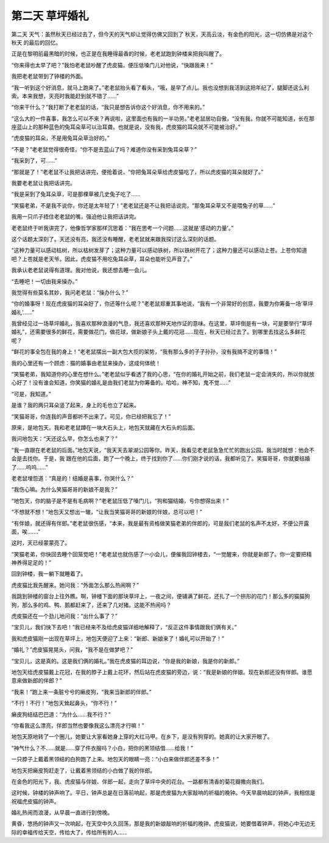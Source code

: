 第二天 草坪婚礼
================

第二天 天气：虽然秋天已经过去了，但今天的天气却让觉得仿佛又回到了 秋天，天高云淡，有金色的阳光，这一切仿佛是对这个秋天 的最后的回忆。

正是在黎明前最黑暗的时候，也正是在我睡得最香的时候，老老鼠跑到钟楼来把我叫醒了。

“你来得也太早了吧？”我怕老老鼠吵醒了虎皮猫，便压低嗓门儿对他说，“快跟我来！”

我把老老鼠带到了钟楼的外面。

“我一听到这个好消息，就马上跑来了。”老老鼠抬头看了看头，“哦，是早了点儿。我也没想到我活到这把年纪了，腿脚还这么利索。本来我想，天亮时我能赶到就不错了......”

“你来干什么？”我打断了老老鼠的话，“我只是想告诉你这个好消息，你不用来的。”

“这么大的一件喜事，我怎么可以不来？再说啦，这里面也有我的一半功劳。”老老鼠居功自傲，“没有我，你就不可能知道，长在那座蓝山上的那种蓝色的兔耳朵草可以治耳聋。也就是说，没有我，虎皮猫的耳朵就不可能被治好。”

“虎皮猫的耳朵，不是用兔耳朵草治好的。”

“不是？”老老鼠觉得很奇怪，“你不是去蓝山了吗？难道你没有采到兔耳朵草？”

“我采到了，可......”

“那就是了！”老老鼠不让我把话讲完，便抢着说，“你把兔耳朵草给虎皮猫吃了，所以虎皮猫的耳朵就好了。”

我要老老鼠让我把话讲完。

“我是采到了兔耳朵草，可是那棵草被几史兔子吃了......

“笑猫老弟，不是我不说你，你还是太年轻了！”老老鼠还是不让我把话说完，“那兔耳朵草又不是喂兔子的草......”

我用一只爪子捂住老老鼠的嘴，强迫他让我把话讲完。

老老鼠终于听我讲完了，他像哲学家那样沉思着：“我在思考一个问题......这就是‘感动的力量’。”

这个话题太深刻了。天还没有亮，我还没有睡醒，老老鼠就来跟我探讨这么深刻的话题。

“这种力量可以感动枯树，所以枯树发芽了；这种力量可以感动铁树，所以铁树开花了；这种力量还可以感动上苍。上苍你知道吧？上苍就是老天爷。因此，虎皮猫不用吃兔耳朵草，耳朵也能听见声音了。”

我承认老老鼠说得有道理。我对他说，我还想去睡一会儿。

“去睡吧！一切由我来操办。”

我觉得有些莫名其妙，我问老老鼠：“操办什么？”

“你的婚事呀！现在虎皮猫的耳朵好了，你还等什么呢？”老老鼠郑重其事地说，“我有一个非常好的创意，我要为你筹备一场‘草坪婚礼’......”

我曾经见过一场草坪婚礼，我喜欢那种浪漫的气息，我还喜欢那种天地作证的意味。在这里，草坪倒是有一块，可是要举行“草坪婚礼”，还需要很多的鲜花，需要做花门，做花球，做新娘子头上戴的花冠......现在，秋天已经过去了。到哪里去找这么多鲜花呢？

“鲜花的事全包在我的身上！”老老鼠摆出一副大包大揽的架势，“我有那么多的子子孙孙，没有我搞不定的事情！”

我的心里还有一个顾虑：猫的婚事由老鼠来操办，这成何体统！

“笑猫老弟，我知道你的心里在想什么。”老老鼠似乎看透了我的心思，“在你的婚礼开始之前，我们老鼠一定会消失的，所以你就放心好了！没有谁会知道，你笑猫的婚礼是由我们老鼠为你筹备的。哈哈，神不知，鬼不觉......”

“可是，我知道。”

是谁？我的两只耳朵竖了起来，身上的毛也立了起来。

“笑猫哥哥，你连我的声音都听不出来了。可见，你已经把我忘了！”

原来，是地包天。我和老老鼠蹲在一块大石头上，地包天就藏在大石头的后面。

我问地包天：“天还这么早，你怎么也来了？”

“我一直跟在老老鼠的后面。”地包天说，“我天天去翠湖公园等你。昨天，我看见老老鼠急急忙忙的跑出公园。我当时就想：他会不会是去找你。于是，我 跟在他的后面，跑了一个晚上，终于找到你了......你们刚才说的话，我都听见了。笑猫哥哥，你就要结婚了......呜呜......”

老老鼠埋怨道：“真是的！结婚是喜事，你哭什么？”

“我伤心嘛。为什么笑猫哥哥的新娘不是我？”

“地包天，你的脑子是不是有毛病啊？”老老鼠压低了嗓门儿，“狗和猫结婚，亏你想得出来！”

“不想就不想！”地包天又想出一辙，“让我当笑猫哥哥的新娘的伴娘，总可以吧！”

“有伴娘，就还得有伴郎。”老老鼠很伤感，“本来，我是最有资格做笑猫老弟的伴郎的，可是我们老鼠的名声不太好，不便公开露面，唉.......”

这时，天已经蒙蒙亮了。

“笑猫老弟，你快回去睡个回笼觉吧！”老老鼠也就伤感了一小会儿，便催我回钟楼去，“一觉醒来，你就是新郎了。你一定要把精神养得足足的！”

回到钟楼，我一躺下就睡着了。

虎皮猫比我先醒来。她问我：“外面怎么那么热闹啊？”

我跳到钟楼的窗台上往外瞧。啊，钟楼下面的那块草坪上，一夜之间，便铺满了鲜花，还扎了一个拱形的花门！那么多的猫猫狗狗，那么多的鸡、鸭、鹅都赶来了，还来了几对猪。这能不热闹吗？

虎皮猫还在一个劲儿地问我：“出什么事了？”

“宝贝儿，我们快下去吧！”我已经来不及给虎皮猫详细地解释了，“反正这件事情跟我们俩有关。”

我和虎皮猫刚一出现在草坪上，地包天便迎了上来：“新郎、新娘来了！婚礼可以开始了！”

“婚礼？”虎皮猫晃晃头，问我，“我不是在做梦吧？”

“宝贝儿，这是真的。这是我们俩的婚礼。”我在虎皮猫的耳边说，“你是我的新娘，我是你的新郎。”

地包天给虎皮猫戴上花冠，在我的脖子上戴上花环，然后站在虎皮猫的旁边，说：“我是新娘的伴娘。现在新郎还没有伴郎。谁愿意来做新郎的伴郎？”

“我来！”跑上来一条脏兮兮的癞皮狗，“我来当新郎的伴郎。”

“不行！不行！”地包天耸起鼻头，“你不行！”

癞皮狗结结巴巴道：“为什么......我不行？”

“你看我这么漂亮，伴郎当然也要像我这么漂亮才行嘛！”

地包天原地转了一个圈儿，她要让大家看她身上穿的大红马甲。在乡下，是没有狗穿的。她真的让大家开眼了。

“神气什么？不......就是......穿了件衣服吗？小白，把你的黑领结借......给我！”

一只脖子上戴着黑领结的白狗跑了上来。地包天的眼睛一亮：“小白来做伴郎还差不多！”

地包天把癞皮狗赶走了，让戴着黑领结的小白做了我的伴郎。

在金色的阳光下，我、虎皮猫与伴娘、伴郎一起，走向了草坪中央的花台。一路都有清香的菊花瓣撒向我们。

这时候，钟楼的钟声响了。平日，钟声总是在日落前响起，那是虎皮猫为大家敲响的祈福的晚钟。今天早晨响起的钟声，我相信是祝福虎皮猫的钟声。

婚礼热闹而浪漫，从早晨一直进行到傍晚。

黄昏，悠扬的钟声又一次响起，在天空中久久回荡，那是我的新娘敲响的祈福的晚钟。虎皮猫说，她要借着钟声，将她心中无边无际的幸福传给天空，传给大了，传给所有的人......
